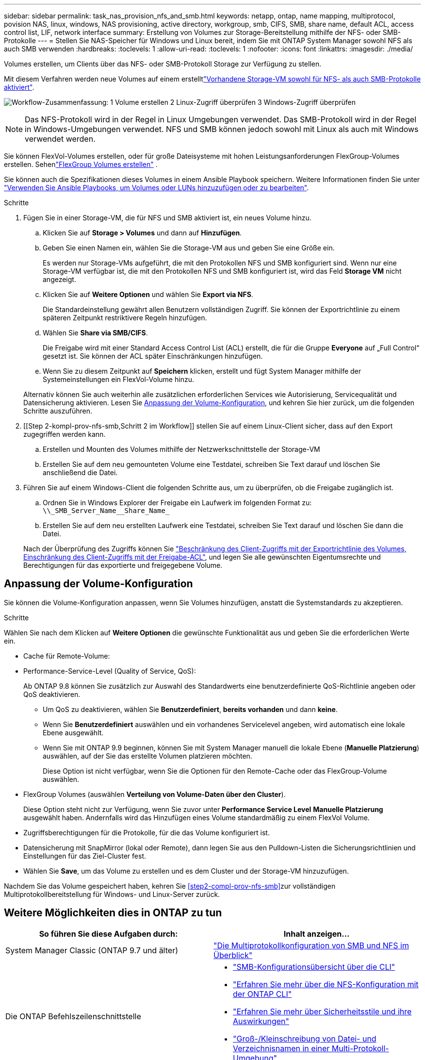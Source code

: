 ---
sidebar: sidebar 
permalink: task_nas_provision_nfs_and_smb.html 
keywords: netapp, ontap, name mapping, multiprotocol, povision NAS, linux, windows, NAS provisioning, active directory, workgroup, smb, CIFS, SMB, share name, default ACL, access control list, LIF, network interface 
summary: Erstellung von Volumes zur Storage-Bereitstellung mithilfe der NFS- oder SMB-Protokolle 
---
= Stellen Sie NAS-Speicher für Windows und Linux bereit, indem Sie mit ONTAP System Manager sowohl NFS als auch SMB verwenden
:hardbreaks:
:toclevels: 1
:allow-uri-read: 
:toclevels: 1
:nofooter: 
:icons: font
:linkattrs: 
:imagesdir: ./media/


[role="lead"]
Volumes erstellen, um Clients über das NFS- oder SMB-Protokoll Storage zur Verfügung zu stellen.

Mit diesem Verfahren werden neue Volumes auf einem erstelltlink:task_nas_enable_nfs_and_smb.html["Vorhandene Storage-VM sowohl für NFS- als auch SMB-Protokolle aktiviert"].

image:workflow_provision_multi_nas.gif["Workflow-Zusammenfassung: 1 Volume erstellen 2 Linux-Zugriff überprüfen 3 Windows-Zugriff überprüfen"]


NOTE: Das NFS-Protokoll wird in der Regel in Linux Umgebungen verwendet. Das SMB-Protokoll wird in der Regel in Windows-Umgebungen verwendet. NFS und SMB können jedoch sowohl mit Linux als auch mit Windows verwendet werden.

Sie können FlexVol-Volumes erstellen, oder für große Dateisysteme mit hohen Leistungsanforderungen FlexGroup-Volumes erstellen. Sehenlink:./flexgroup/create-task.html["FlexGroup Volumes erstellen"] .

Sie können auch die Spezifikationen dieses Volumes in einem Ansible Playbook speichern. Weitere Informationen finden Sie unter link:task_admin_use_ansible_playbooks_add_edit_volumes_luns.html["Verwenden Sie Ansible Playbooks, um Volumes oder LUNs hinzuzufügen oder zu bearbeiten"].

.Schritte
. Fügen Sie in einer Storage-VM, die für NFS und SMB aktiviert ist, ein neues Volume hinzu.
+
.. Klicken Sie auf *Storage > Volumes* und dann auf *Hinzufügen*.
.. Geben Sie einen Namen ein, wählen Sie die Storage-VM aus und geben Sie eine Größe ein.
+
Es werden nur Storage-VMs aufgeführt, die mit den Protokollen NFS und SMB konfiguriert sind. Wenn nur eine Storage-VM verfügbar ist, die mit den Protokollen NFS und SMB konfiguriert ist, wird das Feld *Storage VM* nicht angezeigt.

.. Klicken Sie auf *Weitere Optionen* und wählen Sie *Export via NFS*.
+
Die Standardeinstellung gewährt allen Benutzern vollständigen Zugriff. Sie können der Exportrichtlinie zu einem späteren Zeitpunkt restriktivere Regeln hinzufügen.

.. Wählen Sie *Share via SMB/CIFS*.
+
Die Freigabe wird mit einer Standard Access Control List (ACL) erstellt, die für die Gruppe *Everyone* auf „Full Control“ gesetzt ist. Sie können der ACL später Einschränkungen hinzufügen.

.. Wenn Sie zu diesem Zeitpunkt auf *Speichern* klicken, erstellt und fügt System Manager mithilfe der Systemeinstellungen ein FlexVol-Volume hinzu.


+
Alternativ können Sie auch weiterhin alle zusätzlichen erforderlichen Services wie Autorisierung, Servicequalität und Datensicherung aktivieren. Lesen Sie <<Anpassung der Volume-Konfiguration>>, und kehren Sie hier zurück, um die folgenden Schritte auszuführen.

. [[Step 2-kompl-prov-nfs-smb,Schritt 2 im Workflow]] stellen Sie auf einem Linux-Client sicher, dass auf den Export zugegriffen werden kann.
+
.. Erstellen und Mounten des Volumes mithilfe der Netzwerkschnittstelle der Storage-VM
.. Erstellen Sie auf dem neu gemounteten Volume eine Testdatei, schreiben Sie Text darauf und löschen Sie anschließend die Datei.


. Führen Sie auf einem Windows-Client die folgenden Schritte aus, um zu überprüfen, ob die Freigabe zugänglich ist.
+
.. Ordnen Sie in Windows Explorer der Freigabe ein Laufwerk im folgenden Format zu: `+\\_SMB_Server_Name__Share_Name_+`
.. Erstellen Sie auf dem neu erstellten Laufwerk eine Testdatei, schreiben Sie Text darauf und löschen Sie dann die Datei.


+
Nach der Überprüfung des Zugriffs können Sie link:task_nas_provision_export_policies.html["Beschränkung des Client-Zugriffs mit der Exportrichtlinie des Volumes, Einschränkung des Client-Zugriffs mit der Freigabe-ACL"], und legen Sie alle gewünschten Eigentumsrechte und Berechtigungen für das exportierte und freigegebene Volume.





== Anpassung der Volume-Konfiguration

Sie können die Volume-Konfiguration anpassen, wenn Sie Volumes hinzufügen, anstatt die Systemstandards zu akzeptieren.

.Schritte
Wählen Sie nach dem Klicken auf *Weitere Optionen* die gewünschte Funktionalität aus und geben Sie die erforderlichen Werte ein.

* Cache für Remote-Volume:
* Performance-Service-Level (Quality of Service, QoS):
+
Ab ONTAP 9.8 können Sie zusätzlich zur Auswahl des Standardwerts eine benutzerdefinierte QoS-Richtlinie angeben oder QoS deaktivieren.

+
** Um QoS zu deaktivieren, wählen Sie *Benutzerdefiniert*, *bereits vorhanden* und dann *keine*.
** Wenn Sie *Benutzerdefiniert* auswählen und ein vorhandenes Servicelevel angeben, wird automatisch eine lokale Ebene ausgewählt.
** Wenn Sie mit ONTAP 9.9 beginnen, können Sie mit System Manager manuell die lokale Ebene (*Manuelle Platzierung*) auswählen, auf der Sie das erstellte Volumen platzieren möchten.
+
Diese Option ist nicht verfügbar, wenn Sie die Optionen für den Remote-Cache oder das FlexGroup-Volume auswählen.



* FlexGroup Volumes (auswählen *Verteilung von Volume-Daten über den Cluster*).
+
Diese Option steht nicht zur Verfügung, wenn Sie zuvor unter *Performance Service Level* *Manuelle Platzierung* ausgewählt haben. Andernfalls wird das Hinzufügen eines Volume standardmäßig zu einem FlexVol Volume.

* Zugriffsberechtigungen für die Protokolle, für die das Volume konfiguriert ist.
* Datensicherung mit SnapMirror (lokal oder Remote), dann legen Sie aus den Pulldown-Listen die Sicherungsrichtlinien und Einstellungen für das Ziel-Cluster fest.
* Wählen Sie *Save*, um das Volume zu erstellen und es dem Cluster und der Storage-VM hinzuzufügen.


Nachdem Sie das Volume gespeichert haben, kehren Sie <<step2-compl-prov-nfs-smb>>zur vollständigen Multiprotokollbereitstellung für Windows- und Linux-Server zurück.



== Weitere Möglichkeiten dies in ONTAP zu tun

[cols="2"]
|===
| So führen Sie diese Aufgaben durch: | Inhalt anzeigen... 


| System Manager Classic (ONTAP 9.7 und älter) | https://docs.netapp.com/us-en/ontap-system-manager-classic/nas-multiprotocol-config/index.html["Die Multiprotokollkonfiguration von SMB und NFS im Überblick"^] 


 a| 
Die ONTAP Befehlszeilenschnittstelle
 a| 
* link:smb-config/index.html["SMB-Konfigurationsübersicht über die CLI"]
* link:nfs-config/index.html["Erfahren Sie mehr über die NFS-Konfiguration mit der ONTAP CLI"]
* link:nfs-admin/security-styles-their-effects-concept.html["Erfahren Sie mehr über Sicherheitsstile und ihre Auswirkungen"]
* link:nfs-admin/case-sensitivity-file-directory-multiprotocol-concept.html["Groß-/Kleinschreibung von Datei- und Verzeichnisnamen in einer Multi-Protokoll-Umgebung"]


|===